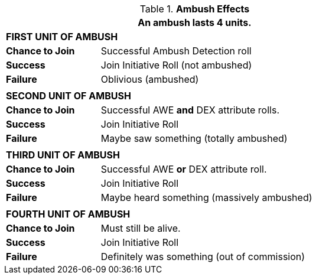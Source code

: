 // Table 34.2 Ambush Effects
.*Ambush Effects*
[width="75%",cols="4*<",frame="all", stripes="even"]
|===
4+<|An ambush lasts 4 units.

4+s|FIRST UNIT OF AMBUSH

s|Chance to Join
3+<|Successful Ambush Detection roll

s|Success
3+<|Join Initiative Roll (not ambushed)

s|Failure
3+<|Oblivious (ambushed)

4+|
4+s|SECOND UNIT OF AMBUSH

s|Chance to Join
3+<|Successful AWE *and* DEX attribute rolls.

s|Success
3+<|Join Initiative Roll

s|Failure
3+<|Maybe saw something (totally ambushed)

4+|
4+s|THIRD UNIT OF AMBUSH

s|Chance to Join
3+<|Successful AWE *or* DEX attribute roll.

s|Success
3+<|Join Initiative Roll

s|Failure
3+<|Maybe heard something (massively ambushed)

4+|
4+s|FOURTH UNIT OF AMBUSH

s|Chance to Join
3+<|Must still be alive.

s|Success
3+<|Join Initiative Roll

s|Failure
3+<|Definitely was something (out of commission)
|===
